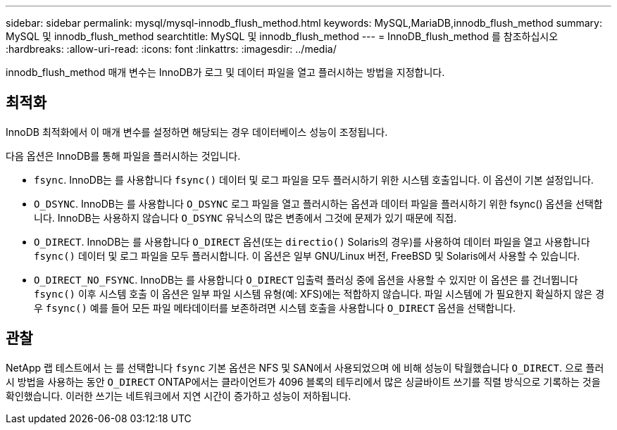 ---
sidebar: sidebar 
permalink: mysql/mysql-innodb_flush_method.html 
keywords: MySQL,MariaDB,innodb_flush_method 
summary: MySQL 및 innodb_flush_method 
searchtitle: MySQL 및 innodb_flush_method 
---
= InnoDB_flush_method 를 참조하십시오
:hardbreaks:
:allow-uri-read: 
:icons: font
:linkattrs: 
:imagesdir: ../media/


[role="lead"]
innodb_flush_method 매개 변수는 InnoDB가 로그 및 데이터 파일을 열고 플러시하는 방법을 지정합니다.



== 최적화

InnoDB 최적화에서 이 매개 변수를 설정하면 해당되는 경우 데이터베이스 성능이 조정됩니다.

다음 옵션은 InnoDB를 통해 파일을 플러시하는 것입니다.

* `fsync`. InnoDB는 를 사용합니다 `fsync()` 데이터 및 로그 파일을 모두 플러시하기 위한 시스템 호출입니다. 이 옵션이 기본 설정입니다.
*  `O_DSYNC`. InnoDB는 를 사용합니다 `O_DSYNC` 로그 파일을 열고 플러시하는 옵션과 데이터 파일을 플러시하기 위한 fsync() 옵션을 선택합니다. InnoDB는 사용하지 않습니다 `O_DSYNC` 유닉스의 많은 변종에서 그것에 문제가 있기 때문에 직접.
*  `O_DIRECT`. InnoDB는 를 사용합니다 `O_DIRECT` 옵션(또는 `directio()` Solaris의 경우)를 사용하여 데이터 파일을 열고 사용합니다 `fsync()` 데이터 및 로그 파일을 모두 플러시합니다. 이 옵션은 일부 GNU/Linux 버전, FreeBSD 및 Solaris에서 사용할 수 있습니다.
* `O_DIRECT_NO_FSYNC`. InnoDB는 를 사용합니다 `O_DIRECT` 입출력 플러싱 중에 옵션을 사용할 수 있지만 이 옵션은 를 건너뜁니다 `fsync()` 이후 시스템 호출 이 옵션은 일부 파일 시스템 유형(예: XFS)에는 적합하지 않습니다. 파일 시스템에 가 필요한지 확실하지 않은 경우 `fsync()` 예를 들어 모든 파일 메타데이터를 보존하려면 시스템 호출을 사용합니다 `O_DIRECT` 옵션을 선택합니다.




== 관찰

NetApp 랩 테스트에서 는 를 선택합니다 `fsync` 기본 옵션은 NFS 및 SAN에서 사용되었으며 에 비해 성능이 탁월했습니다 `O_DIRECT`. 으로 플러시 방법을 사용하는 동안 `O_DIRECT` ONTAP에서는 클라이언트가 4096 블록의 테두리에서 많은 싱글바이트 쓰기를 직렬 방식으로 기록하는 것을 확인했습니다. 이러한 쓰기는 네트워크에서 지연 시간이 증가하고 성능이 저하됩니다.
